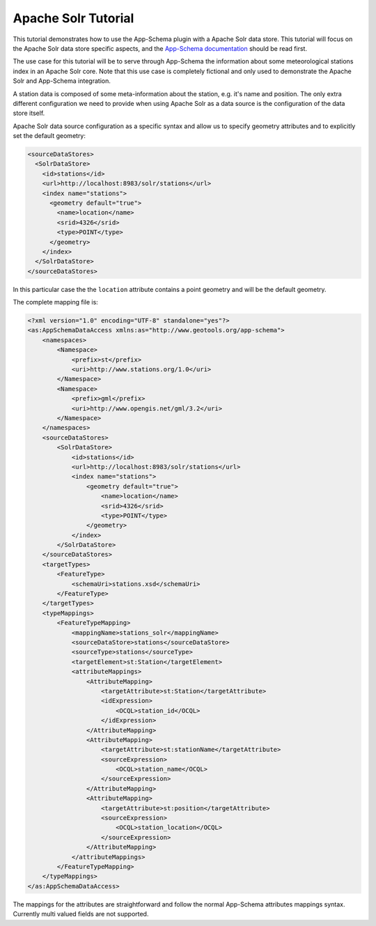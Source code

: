 .. _solr_tutorial:

Apache Solr Tutorial
====================

This tutorial demonstrates how to use the App-Schema plugin with a Apache Solr data store. This tutorial will focus on the Apache Solr data store specific aspects, and the `App-Schema documentation <_app-schema>`_ should be read first.

The use case for this tutorial will be to serve through App-Schema the information about some meteorological stations index in an Apache Solr core. Note that this use case is completely fictional and only used to demonstrate the Apache Solr and App-Schema integration.

A station data is composed of some meta-information about the station, e.g. it's name and position. The only extra \ different configuration we need to provide when using Apache Solr as a data source is the configuration of the data store itself. 

Apache Solr data source configuration as a specific syntax and allow us to specify geometry attributes and to explicitly set the default geometry:

.. code-block:: xml

  <sourceDataStores>
    <SolrDataStore>
      <id>stations</id>
      <url>http://localhost:8983/solr/stations</url>
      <index name="stations">
        <geometry default="true">
          <name>location</name>
          <srid>4326</srid>
          <type>POINT</type>
        </geometry>
      </index>
    </SolrDataStore>
  </sourceDataStores>

In this particular case the the ``location`` attribute contains a point geometry and will be the default geometry.

The complete mapping file is:

.. code-block:: xml

  <?xml version="1.0" encoding="UTF-8" standalone="yes"?>
  <as:AppSchemaDataAccess xmlns:as="http://www.geotools.org/app-schema">
      <namespaces>
          <Namespace>
              <prefix>st</prefix>
              <uri>http://www.stations.org/1.0</uri>
          </Namespace>
          <Namespace>
              <prefix>gml</prefix>
              <uri>http://www.opengis.net/gml/3.2</uri>
          </Namespace>
      </namespaces>
      <sourceDataStores>
          <SolrDataStore>
              <id>stations</id>
              <url>http://localhost:8983/solr/stations</url>
              <index name="stations">
                  <geometry default="true">
                      <name>location</name>
                      <srid>4326</srid>
                      <type>POINT</type>
                  </geometry>
              </index>
          </SolrDataStore>
      </sourceDataStores>
      <targetTypes>
          <FeatureType>
              <schemaUri>stations.xsd</schemaUri>
          </FeatureType>
      </targetTypes>
      <typeMappings>
          <FeatureTypeMapping>
              <mappingName>stations_solr</mappingName>
              <sourceDataStore>stations</sourceDataStore>
              <sourceType>stations</sourceType>
              <targetElement>st:Station</targetElement>
              <attributeMappings>
                  <AttributeMapping>
                      <targetAttribute>st:Station</targetAttribute>
                      <idExpression>
                          <OCQL>station_id</OCQL>
                      </idExpression>
                  </AttributeMapping>
                  <AttributeMapping>
                      <targetAttribute>st:stationName</targetAttribute>
                      <sourceExpression>
                          <OCQL>station_name</OCQL>
                      </sourceExpression>
                  </AttributeMapping>
                  <AttributeMapping>
                      <targetAttribute>st:position</targetAttribute>
                      <sourceExpression>
                          <OCQL>station_location</OCQL>
                      </sourceExpression>
                  </AttributeMapping>
              </attributeMappings>
          </FeatureTypeMapping>
      </typeMappings>
  </as:AppSchemaDataAccess>

The mappings for the attributes are straightforward and follow the normal App-Schema attributes mappings syntax. Currently multi valued fields are not supported.